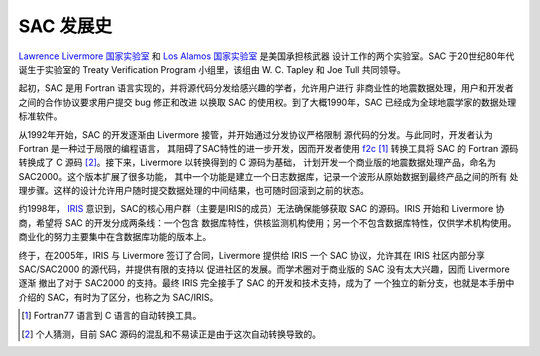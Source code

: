 SAC 发展史
==========

`Lawrence Livermore 国家实验室`_ 和 `Los Alamos 国家实验室`_ 是美国承担核武器
设计工作的两个实验室。SAC 于20世纪80年代诞生于实验室的 Treaty Verification Program
小组里，该组由 W. C. Tapley 和 Joe Tull 共同领导。

起初，SAC 是用 Fortran 语言实现的，并将源代码分发给感兴趣的学者，允许用户进行
非商业性的地震数据处理，用户和开发者之间的合作协议要求用户提交 bug 修正和改进
以换取 SAC 的使用权。到了大概1990年，SAC 已经成为全球地震学家的数据处理标准软件。

从1992年开始，SAC 的开发逐渐由 Livermore 接管，并开始通过分发协议严格限制
源代码的分发。与此同时，开发者认为 Fortran 是一种过于局限的编程语言，
其阻碍了SAC特性的进一步开发，因而开发者使用 `f2c`_ [1]_ 转换工具将 SAC 的
Fortran 源码转换成了 C 源码 [2]_。接下来，Livermore 以转换得到的 C 源码为基础，
计划开发一个商业版的地震数据处理产品，命名为 SAC2000。这个版本扩展了很多功能，
其中一个功能是建立一个日志数据库，记录一个波形从原始数据到最终产品之间的所有
处理步骤。这样的设计允许用户随时提交数据处理的中间结果，也可随时回滚到之前的状态。

约1998年， `IRIS`_ 意识到，SAC的核心用户群（主要是IRIS的成员）无法确保能够获取
SAC 的源码。IRIS 开始和 Livermore 协商，希望将 SAC 的开发分成两条线：一个包含
数据库特性，供核监测机构使用；另一个不包含数据库特性，仅供学术机构使用。
商业化的努力主要集中在含数据库功能的版本上。

终于，在2005年，IRIS 与 Livermore 签订了合同，Livermore 提供给 IRIS 一个 SAC
协议，允许其在 IRIS 社区内部分享 SAC/SAC2000 的源代码，并提供有限的支持以
促进社区的发展。而学术圈对于商业版的 SAC 没有太大兴趣，因而 Livermore 逐渐
撤出了对于 SAC2000 的支持。最终 IRIS 完全接手了 SAC 的开发和技术支持，成为了
一个独立的新分支，也就是本手册中介绍的 SAC，有时为了区分，也称之为 SAC/IRIS。

.. [1] Fortran77 语言到 C 语言的自动转换工具。
.. [2] 个人猜测，目前 SAC 源码的混乱和不易读正是由于这次自动转换导致的。

.. _Lawrence Livermore 国家实验室: http://en.wikipedia.org/wiki/Lawrence_Livermore_National_Laboratory
.. _Los Alamos 国家实验室: http://en.wikipedia.org/wiki/Los_Alamos_National_Laboratory
.. _f2c: http://www.netlib.org/f2c/
.. _IRIS: http://www.iris.edu
